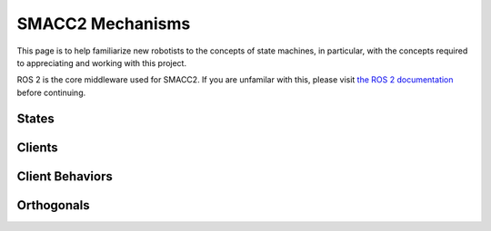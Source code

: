 .. _concepts:

SMACC2 Mechanisms
###################

This page is to help familiarize new robotists to the concepts of state machines, in particular, with the concepts required to appreciating and working with this project.

ROS 2 is the core middleware used for SMACC2. If you are unfamilar with this, please visit `the ROS 2 documentation <https://docs.ros.org/en/rolling/>`_ before continuing.

States
=============

Clients
========================

Client Behaviors
========================

Orthogonals
========================